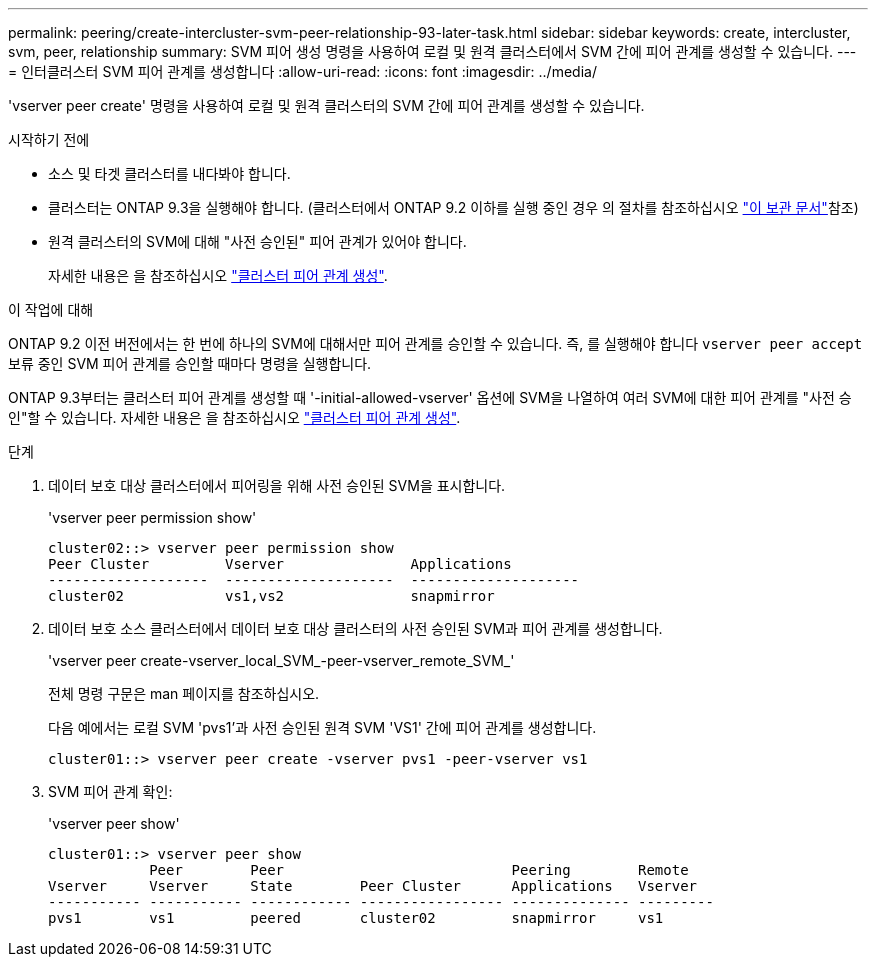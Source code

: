 ---
permalink: peering/create-intercluster-svm-peer-relationship-93-later-task.html 
sidebar: sidebar 
keywords: create, intercluster, svm, peer, relationship 
summary: SVM 피어 생성 명령을 사용하여 로컬 및 원격 클러스터에서 SVM 간에 피어 관계를 생성할 수 있습니다. 
---
= 인터클러스터 SVM 피어 관계를 생성합니다
:allow-uri-read: 
:icons: font
:imagesdir: ../media/


[role="lead"]
'vserver peer create' 명령을 사용하여 로컬 및 원격 클러스터의 SVM 간에 피어 관계를 생성할 수 있습니다.

.시작하기 전에
* 소스 및 타겟 클러스터를 내다봐야 합니다.
* 클러스터는 ONTAP 9.3을 실행해야 합니다. (클러스터에서 ONTAP 9.2 이하를 실행 중인 경우 의 절차를 참조하십시오 link:https://library.netapp.com/ecm/ecm_download_file/ECMLP2494079["이 보관 문서"^]참조)
* 원격 클러스터의 SVM에 대해 "사전 승인된" 피어 관계가 있어야 합니다.
+
자세한 내용은 을 참조하십시오 link:create-cluster-relationship-93-later-task.html["클러스터 피어 관계 생성"].



.이 작업에 대해
ONTAP 9.2 이전 버전에서는 한 번에 하나의 SVM에 대해서만 피어 관계를 승인할 수 있습니다. 즉, 를 실행해야 합니다 `vserver peer accept` 보류 중인 SVM 피어 관계를 승인할 때마다 명령을 실행합니다.

ONTAP 9.3부터는 클러스터 피어 관계를 생성할 때 '-initial-allowed-vserver' 옵션에 SVM을 나열하여 여러 SVM에 대한 피어 관계를 "사전 승인"할 수 있습니다. 자세한 내용은 을 참조하십시오 link:create-cluster-relationship-93-later-task.html["클러스터 피어 관계 생성"].

.단계
. 데이터 보호 대상 클러스터에서 피어링을 위해 사전 승인된 SVM을 표시합니다.
+
'vserver peer permission show'

+
[listing]
----
cluster02::> vserver peer permission show
Peer Cluster         Vserver               Applications
-------------------  --------------------  --------------------
cluster02            vs1,vs2               snapmirror
----
. 데이터 보호 소스 클러스터에서 데이터 보호 대상 클러스터의 사전 승인된 SVM과 피어 관계를 생성합니다.
+
'vserver peer create-vserver_local_SVM_-peer-vserver_remote_SVM_'

+
전체 명령 구문은 man 페이지를 참조하십시오.

+
다음 예에서는 로컬 SVM 'pvs1'과 사전 승인된 원격 SVM 'VS1' 간에 피어 관계를 생성합니다.

+
[listing]
----
cluster01::> vserver peer create -vserver pvs1 -peer-vserver vs1
----
. SVM 피어 관계 확인:
+
'vserver peer show'

+
[listing]
----
cluster01::> vserver peer show
            Peer        Peer                           Peering        Remote
Vserver     Vserver     State        Peer Cluster      Applications   Vserver
----------- ----------- ------------ ----------------- -------------- ---------
pvs1        vs1         peered       cluster02         snapmirror     vs1
----

